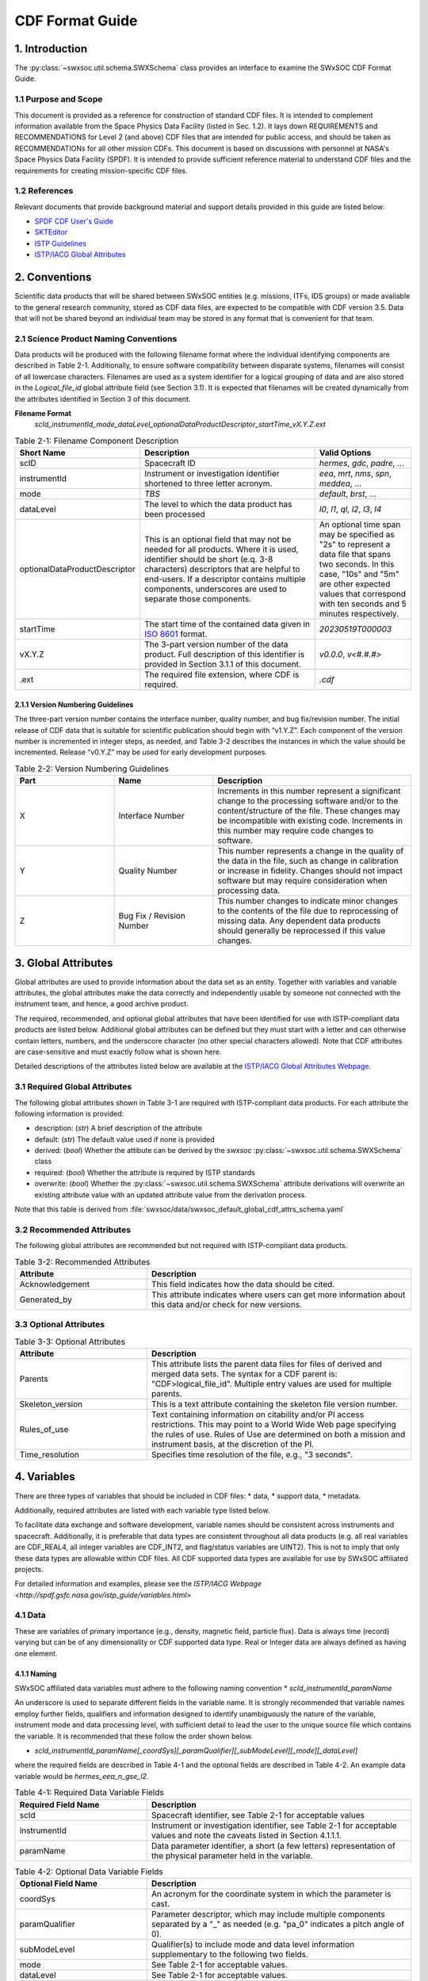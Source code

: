 .. _cdf_format_guide:

*******************************
CDF Format Guide
*******************************

===============
1. Introduction
===============

The :py:class:`~swxsoc.util.schema.SWXSchema` class provides an interface to
examine the SWxSOC CDF Format Guide.

---------------------
1.1 Purpose and Scope
---------------------

This document is provided as a reference for construction of standard CDF
files. It is intended to complement information available from the Space Physics Data
Facility (listed in Sec. 1.2). It lays down REQUIREMENTS and
RECOMMENDATIONS for Level 2 (and above) CDF files that are intended for public
access, and should be taken as RECOMMENDATIONs for all other mission CDFs.
This document is based on discussions with personnel at NASA's Space Physics Data Facility (SPDF).
It is intended to provide sufficient reference material to understand CDF files and
the requirements for creating mission-specific CDF files.

--------------
1.2 References
--------------

Relevant documents that provide background material and support details provided in
this guide are listed below:

- `SPDF CDF User's Guide <http://cdf.gsfc.nasa.gov/>`_
- `SKTEditor <http://spdf.gsfc.nasa.gov/sp_use_of_cdf.html>`_
- `ISTP Guidelines <http://spdf.gsfc.nasa.gov/istp_guide/istp_guide.html>`_
- `ISTP/IACG Global Attributes <http://spdf.gsfc.nasa.gov/istp_guide/gattributes.html>`_

==============
2. Conventions
==============

Scientific data products that will be shared between SWxSOC entities (e.g.
missions, ITFs, IDS groups) or made available to the general research community, stored as
CDF data files, are expected to be compatible with CDF version 3.5. 
Data that will not be shared beyond an individual team may be stored in any format that is convenient for that team.

--------------------------------------
2.1 Science Product Naming Conventions
--------------------------------------

Data products will be produced with the following filename format where
the individual identifying components are described in Table 2-1. Additionally, to ensure
software compatibility between disparate systems, filenames will consist of all lowercase
characters. Filenames are used as a system identifier for a logical grouping of data and
are also stored in the `Logical_file_id` global attribute field (see Section 3.1). It is
expected that filenames will be created dynamically from the attributes identified in
Section 3 of this document.

**Filename Format**
    `scId_instrumentId_mode_dataLevel_optionalDataProductDescriptor_startTime_vX.Y.Z.ext`

.. list-table:: Table 2-1: Filename Component Description
   :widths: 25 50 25
   :header-rows: 1

   * - Short Name
     - Description
     - Valid Options
   * - scID
     - Spacecraft ID
     - `hermes`, `gdc`, `padre`, ...
   * - instrumentId
     - Instrument or investigation identifier shortened to three letter acronym.
     - `eea`, `mrt`, `nms`, `spn`, `meddea`, ...
   * - mode
     - *TBS*
     - `default`, `brst`, ...
   * - dataLevel
     - The level to which the data product has been processed
     - `l0`, `l1`, `ql`, `l2`, `l3`, `l4`
   * - optionalDataProductDescriptor
     - This is an optional field that may not be needed for all products. Where it is used, identifier should be short (e.q. 3-8 characters) descriptors that are helpful to end-users. If a descriptor contains multiple components, underscores are used to separate those components.
     - An optional time span may be specified as "2s" to represent a data file that spans two seconds. In this case, "10s" and "5m" are other expected values that correspond with ten seconds and 5 minutes respectively.
   * - startTime
     - The start time of the contained data given in `ISO 8601 <https://en.wikipedia.org/wiki/ISO_8601>`_ format.
     - `20230519T000003`
   * - vX.Y.Z
     - The 3-part version number of the data product. Full description of this identifier is provided in Section 3.1.1 of this document.
     - `v0.0.0`, `v<#.#.#>`
   * - .ext
     - The required file extension, where CDF is required.
     - `.cdf`

^^^^^^^^^^^^^^^^^^^^^^^^^^^^^^^^^^
2.1.1 Version Numbering Guidelines
^^^^^^^^^^^^^^^^^^^^^^^^^^^^^^^^^^

The three-part version number contains the interface number, quality number, and bug
fix/revision number. The initial release of CDF data that is suitable for scientific
publication should begin with “v1.Y.Z”. Each component of the version number is
incremented in integer steps, as needed, and Table 3-2 describes the instances in which
the value should be incremented. Release “v0.Y.Z” may be used for early development
purposes.

.. list-table:: Table 2-2: Version Numbering Guidelines
   :widths: 25 25 50
   :header-rows: 1

   * - Part
     - Name
     - Description
   * - X
     - Interface Number
     - Increments in this number represent a significant change to the processing software and/or to the content/structure of the file. These changes may be incompatible with existing code. Increments in this number may require code changes to software.
   * - Y
     - Quality Number
     - This number represents a change in the quality of the data in the file, such as change in calibration or increase in fidelity. Changes should not impact software but may require consideration when processing data.
   * - Z
     - Bug Fix / Revision Number
     - This number changes to indicate minor changes to the contents of the file due to reprocessing of missing data. Any dependent data products should generally be reprocessed if this value changes.

====================
3. Global Attributes
====================

Global attributes are used to provide information about the data set as an entity. Together
with variables and variable attributes, the global attributes make the data correctly and
independently usable by someone not connected with the instrument team, and hence, a
good archive product.

The required, recommended, and optional global attributes that have been identified for
use with ISTP-compliant data products are listed below. Additional global attributes can be
defined but they must start with a letter and can otherwise contain letters, numbers, and
the underscore character (no other special characters allowed). Note that CDF attributes
are case-sensitive and must exactly follow what is shown here.

Detailed descriptions of the attributes listed below are available at the `ISTP/IACG Global
Attributes Webpage <http://spdf.gsfc.nasa.gov/istp_guide/gattributes.html>`_.

--------------------------------------
3.1 Required Global Attributes
--------------------------------------

The following global attributes shown in Table 3-1 are required with ISTP-compliant data products.
For each attribute the following information is provided:

* description: (`str`) A brief description of the attribute
* default: (`str`) The default value used if none is provided
* derived: (`bool`) Whether the attibute can be derived by the `swxsoc`
  :py:class:`~swxsoc.util.schema.SWXSchema` class
* required: (`bool`) Whether the attribute is required by ISTP standards
* overwrite: (`bool`) Whether the :py:class:`~swxsoc.util.schema.SWXSchema`
  attribute derivations will overwrite an existing attribute value with an updated
  attribute value from the derivation process.

Note that this table is derived from :file:`swxsoc/data/swxsoc_default_global_cdf_attrs_schema.yaml`

.. csv-table:: Table 3-1: Required Global Attributes
   :file: ../generated/global_attributes.csv
   :widths: 30, 70, 30, 30, 30, 30
   :header-rows: 1

--------------------------------------
3.2 Recommended Attributes
--------------------------------------

The following global attributes are recommended but not required with ISTP-compliant data
products. 

.. list-table:: Table 3-2: Recommended Attributes
   :widths: 25 50
   :header-rows: 1

   * - Attribute
     - Description
   * - Acknowledgement
     - This field indicates how the data should be cited.
   * - Generated_by
     - This attribute indicates where users can get more information about this data and/or check for new versions.

--------------------------------------
3.3 Optional Attributes
--------------------------------------

.. list-table:: Table 3-3: Optional Attributes
   :widths: 25 50
   :header-rows: 1

   * - Attribute
     - Description
   * - Parents
     - This attribute lists the parent data files for files of derived and merged data sets. The syntax for a CDF parent is: "CDF>logical_file_id". Multiple entry values are used for multiple parents.
   * - Skeleton_version
     - This is a text attribute containing the skeleton file version number.
   * - Rules_of_use
     - Text containing information on citability and/or PI access restrictions. This may point to a World Wide Web page specifying the rules of use. Rules of Use are determined on both a mission and instrument basis, at the discretion of the PI.
   * - Time_resolution
     - Specifies time resolution of the file, e.g., "3 seconds".


============
4. Variables
============

There are three types of variables that should be included in CDF files:
* data,
* support data,
* metadata.

Additionally, required attributes are listed with each variable type listed
below.

To facilitate data exchange and software development, variable names should be
consistent across instruments and spacecraft. Additionally, it is
preferable that data types are consistent throughout all data products (e.g. all
real variables are CDF_REAL4, all integer variables are CDF_INT2, and flag/status
variables are UINT2). This is not to imply that only these data types are allowable within CDF files. 
All CDF supported data types are available for use by SWxSOC affiliated projects.

For detailed information and examples, please see the `ISTP/IACG Webpage <http://spdf.gsfc.nasa.gov/istp_guide/variables.html>`

--------------------------------------
4.1 Data
--------------------------------------

These are variables of primary importance (e.g., density, magnetic field, particle flux).
Data is always time (record) varying but can be of any dimensionality or CDF supported
data type. Real or Integer data are always defined as having one element.

^^^^^^^^^^^^^^^^^^^^^^^^^^^^^^^^^^
4.1.1 Naming
^^^^^^^^^^^^^^^^^^^^^^^^^^^^^^^^^^

SWxSOC affiliated data variables must adhere to the following naming convention
* `scId_instrumentId_paramName`

An underscore is used to separate different fields in the variable name. It is strongly
recommended that variable names employ further fields, qualifiers and information
designed to identify unambiguously the nature of the variable, instrument mode and data
processing level, with sufficient detail to lead the user to the unique source file which
contains the variable. It is recommended that these follow the order shown below.

* `scId_instrumentId_paramName[_coordSys][_paramQualifier][_subModeLevel][_mode][_dataLevel]`

where the required fields are described in Table 4-1 and the optional fields are described
in Table 4-2. An example data variable would be `hermes_eea_n_gse_l2`.

.. list-table:: Table 4-1: Required Data Variable Fields
   :widths: 25 50
   :header-rows: 1

   * - Required Field Name
     - Description
   * - scId
     - Spacecraft identifier, see Table 2-1 for acceptable values
   * - instrumentId
     - Instrument or investigation identifier, see Table 2-1 for acceptable values and note the caveats listed in Section 4.1.1.1.
   * - paramName
     - Data parameter identifier, a short (a few letters) representation of the physical parameter held in the variable.

.. list-table:: Table 4-2: Optional Data Variable Fields
   :widths: 25 50
   :header-rows: 1

   * - Optional Field Name
     - Description
   * - coordSys
     - An acronym for the coordinate system in which the parameter is cast.
   * - paramQualifier
     - Parameter descriptor, which may include multiple components separated by a "_" as needed (e.g. "pa_0" indicates a pitch angle of 0).
   * - subModeLevel
     - Qualifier(s) to include mode and data level information supplementary to the following two fields.
   * - mode
     - See Table 2-1 for acceptable values.
   * - dataLevel
     - See Table 2-1 for acceptable values.

"""""""""""""""
4.1.1.1 Caveats
"""""""""""""""

Note the following caveats in the variable naming conventions:

* CDF variable names must begin with a letter and can contain numbers and underscores, but no other special characters.
* In general, the instrumentId field follows the convention used for file names as defined in Section 2.1.
  However, since variable names cannot contain a hyphen, an underscore should be used instead of a hyphen when needing to separate
  instrument components. For instance, "eea-ion" is a valid instrumentId in a
  filename but when used in a variable name, "eea_ion" should be used instead.
* To ensure software compatibility between disparate systems, parameter names
  will consist of all lowercase characters.

^^^^^^^^^^^^^^^^^^^^^^^^^^^^^^^^^^
4.1.2 Required Epoch Variable
^^^^^^^^^^^^^^^^^^^^^^^^^^^^^^^^^^

All ISTP-compliant CDF data files must contain at least one variable of data type
CDF_TIME_TT2000, typically named "Epoch". This variable should normally be the
first variable in each CDF data set. All time varying variables in the CDF data set will
depend on either this "epoch" variable or on another variable of type
CDF_TIME_TT2000 (e.g. hermes_eea_epoch). More than one CDF_TIME_TT2000
type variable is allowed in a data set to allow for more than one time resolution, using the
required DEPEND_0 attribute (see Section 5.5) to associate a time variable to a given
data variable. It is recommended that all such time variables use “epoch” within their
variable name.

For ISTP, but not necessarily for all mission's data, the time value of a record refers
to the center of the accumulation period for the record if the measurement is not an
instantaneous one. Time variables used as DEPEND_0 are strongly
recommended to have DELTA_PLUS_VAR and DELTA_MINUS_VAR attributes which delineate the
time interval over which the data was sampled, integrated, or otherwise representative
of. This also locates the timetag within that interval.

The epoch datatype, CDF_TIME_TT2000, is defined as an 8-byte signed integer with the
characteristics shown in Table 5-3.

.. list-table:: Table 4-3: Characteristics of CDF_TIME_TT2000
   :widths: 25 50
   :header-rows: 1

   * - Name
     - Example
   * - time_base
     - J2000 (Julian date 2451545.0 TT or 2000 January 1, 12h TT)
   * - resolution
     - nanoseconds
   * - time_scale
     - Terrestrial Time (TT)
   * - units
     - nanoseconds
   * - reference_position
     - rotating Earth Geoid

Given a current list of leap seconds, conversion between TT and UTC is straightforward
(TT = TAI + 32.184s; TT = UTC + deltaAT + 32.184s, where deltaAT is the sum of the
leap seconds since 1960; for example, for 2009, deltaAT = 34s). Pad values of -
9223372036854775808 (0x8000000000000000) which corresponds to 1707-09-
22T12:13:15.145224192; recommended FILLVAL is same.

It is proposed that the required data variables VALIDMIN and VALIDMAX are given values
corresponding to the dates 1990-01-01T00:00:00 and 2100-01-01T00:00:00 as these are well
outside any expected valid times.

^^^^^^^^^^^^^^^^^^^^^^^^^^^^^^^^^^^^^^^^^
4.1.3 Required Attributes: Data Variables
^^^^^^^^^^^^^^^^^^^^^^^^^^^^^^^^^^^^^^^^^

Data variables require the following attributes:

* CATDESC
* DEPEND_0
* DEPEND_i [for dimensional data variables]
* DISPLAY_TYPE
* FIELDNAM
* FILLVAL
* FORMAT or FORM_PTR
* LABLAXIS or LABL_PTR_i
* SI_CONVERSION
* UNITS or UNIT_PTR
* VALIDMIN and VALIDMAX
* VAR_TYPE

In addition, the following attributes are strongly recommended for vectors, tensors and
quaternions which are held in or relate to a particular coordinate system:

* COORDINATE_SYSTEM
* TENSOR_ORDER
* REPRESENTATION_i
* OPERATOR_TYPE [for quaternions]

^^^^^^^^^^^^^^^^^^^^^^^^^^^^^^^^^^^^^^^
4.1.4 Attributes for DEPEND_i Variables
^^^^^^^^^^^^^^^^^^^^^^^^^^^^^^^^^^^^^^^

Variables appearing in a data variable's DEPEND_i attribute require a minimal set of
their own attributes to fulfill their role in supporting the data variable. The standard
SUPPORT_DATA variable attributes are listed in Section 4.2.2.
Other standard variable attributes are optional.

--------------------------------------
4.2 Support Data
--------------------------------------

These are variables of secondary importance employed as DEPEND_i variables as
described in section 4.1.3 (e.g., time, energy_bands associated with particle flux), but
they may also be used for housekeeping or other information not normally used for
scientific analysis.

^^^^^^^^^^^^^^^^^^^^^^^^^^^^^^^^^^
4.2.1 Naming
^^^^^^^^^^^^^^^^^^^^^^^^^^^^^^^^^^

Support data variable names must begin with a letter and can contain numbers and
underscores, but no other special characters. Support data variable names need not follow
the same naming convention as Data Variables (4.1.1) but may be shortened for
convenience.

^^^^^^^^^^^^^^^^^^^^^^^^^^^^^^^^^^^^^^^^^^^^
4.2.2 Required Attributes: Support Variables
^^^^^^^^^^^^^^^^^^^^^^^^^^^^^^^^^^^^^^^^^^^^

* CATDESC
* DEPEND_0 (if time varying)
* FIELDNAM
* FILLVAL (if time varying)
* FORMAT/FORM_PTR
* LABLAXIS or LABL_PTR_i
* SI_CONVERSION
* UNITS/UNIT_PTR
* VALIDMIN (if time varying)
* VALIDMAX (if time varying)
* VAR_TYPE = “support_data”

Other attributes may also be present.

--------------------------------------
4.3 Metadata
--------------------------------------

These are variables of secondary importance (e.g. a variable holding "Bx”, “By”, “Bz" to
label magnetic field). Metadata are usually text strings as opposed to the numerical values
held in DEPEND_i support data.

^^^^^^^^^^^^^^^^^^^^^^^^^^^^^^^^^^
4.3.1 Naming
^^^^^^^^^^^^^^^^^^^^^^^^^^^^^^^^^^

Metadata variable names must begin with a letter and can contain numbers and
underscores, but no other special characters. Metadata variable names need not follow the
same naming convention as Data Variables (4.1.1) but may be shortened for convenience.

^^^^^^^^^^^^^^^^^^^^^^^^^^^^^^^^^^^^^^^^^^^^^
4.3.2 Required Attributes: Metadata Variables
^^^^^^^^^^^^^^^^^^^^^^^^^^^^^^^^^^^^^^^^^^^^^

* CATDESC
* DEPEND_0 (if time varying, this value must be “Epoch”)
* FIELDNAM
* FILLVAL (if time varying)
* FORMAT/FORM_PTR
* VAR_TYPE = metadata

--------------------------------------
4.4 Variable Attribute Schema
--------------------------------------

The following variable attributes shown in Table 5-4 are required with ISTP-compliant data products.
For each attribute the following information is provided:

* description: (`str`) A brief description of the attribute
* derived: (`bool`) Whether the attibute can be derived by the `swxsoc`
  :py:class:`~swxsoc.util.schema.SWXSchema` class
* required: (`bool`) Whether the attribute is required by ISTP standards
* overwrite: (`bool`) Whether the :py:class:`~swxsoc.util.schema.SWXSchema`
  attribute derivations will overwrite an existing attribute value with an updated
  attribute value from the derivation process.
* valid_values: (`list`) List of allowed values the attribute can take for ISTP-compliant products,
  if applicable
* alternate: (`str`) An additional attribute name that can be treated as an alternative
  of the given attribute. Not all attributes have an alternative and only one of a given
  attribute or its alternate are required.
* var_types: (`str`) A list of the variable types that require the given
  attribute to be present.

Note that this table is derived from :file:`swxsoc/data/swxsoc_default_variable_cdf_attrs_schema.yaml`

.. csv-table:: Table 4-4 SWxSOC Variable Attribute Schema
   :file: ../generated/variable_attributes.csv
   :widths: 10, 50, 10, 10, 10, 30, 30, 30
   :header-rows: 1